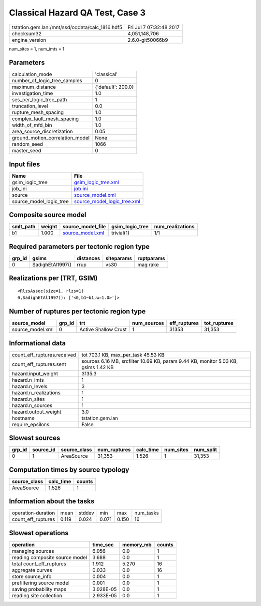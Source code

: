 Classical Hazard QA Test, Case 3
================================

=============================================== ========================
tstation.gem.lan:/mnt/ssd/oqdata/calc_1816.hdf5 Fri Jul  7 07:32:48 2017
checksum32                                      4,051,148,706           
engine_version                                  2.6.0-git50066b9        
=============================================== ========================

num_sites = 1, num_imts = 1

Parameters
----------
=============================== ==================
calculation_mode                'classical'       
number_of_logic_tree_samples    0                 
maximum_distance                {'default': 200.0}
investigation_time              1.0               
ses_per_logic_tree_path         1                 
truncation_level                0.0               
rupture_mesh_spacing            1.0               
complex_fault_mesh_spacing      1.0               
width_of_mfd_bin                1.0               
area_source_discretization      0.05              
ground_motion_correlation_model None              
random_seed                     1066              
master_seed                     0                 
=============================== ==================

Input files
-----------
======================= ============================================================
Name                    File                                                        
======================= ============================================================
gsim_logic_tree         `gsim_logic_tree.xml <gsim_logic_tree.xml>`_                
job_ini                 `job.ini <job.ini>`_                                        
source                  `source_model.xml <source_model.xml>`_                      
source_model_logic_tree `source_model_logic_tree.xml <source_model_logic_tree.xml>`_
======================= ============================================================

Composite source model
----------------------
========= ====== ====================================== =============== ================
smlt_path weight source_model_file                      gsim_logic_tree num_realizations
========= ====== ====================================== =============== ================
b1        1.000  `source_model.xml <source_model.xml>`_ trivial(1)      1/1             
========= ====== ====================================== =============== ================

Required parameters per tectonic region type
--------------------------------------------
====== ================ ========= ========== ==========
grp_id gsims            distances siteparams ruptparams
====== ================ ========= ========== ==========
0      SadighEtAl1997() rrup      vs30       mag rake  
====== ================ ========= ========== ==========

Realizations per (TRT, GSIM)
----------------------------

::

  <RlzsAssoc(size=1, rlzs=1)
  0,SadighEtAl1997(): ['<0,b1~b1,w=1.0>']>

Number of ruptures per tectonic region type
-------------------------------------------
================ ====== ==================== =========== ============ ============
source_model     grp_id trt                  num_sources eff_ruptures tot_ruptures
================ ====== ==================== =========== ============ ============
source_model.xml 0      Active Shallow Crust 1           31353        31,353      
================ ====== ==================== =========== ============ ============

Informational data
------------------
============================== ==================================================================================
count_eff_ruptures.received    tot 703.1 KB, max_per_task 45.53 KB                                               
count_eff_ruptures.sent        sources 6.16 MB, srcfilter 10.69 KB, param 9.44 KB, monitor 5.03 KB, gsims 1.42 KB
hazard.input_weight            3135.3                                                                            
hazard.n_imts                  1                                                                                 
hazard.n_levels                3                                                                                 
hazard.n_realizations          1                                                                                 
hazard.n_sites                 1                                                                                 
hazard.n_sources               1                                                                                 
hazard.output_weight           3.0                                                                               
hostname                       tstation.gem.lan                                                                  
require_epsilons               False                                                                             
============================== ==================================================================================

Slowest sources
---------------
====== ========= ============ ============ ========= ========= =========
grp_id source_id source_class num_ruptures calc_time num_sites num_split
====== ========= ============ ============ ========= ========= =========
0      1         AreaSource   31,353       1.526     1         31,353   
====== ========= ============ ============ ========= ========= =========

Computation times by source typology
------------------------------------
============ ========= ======
source_class calc_time counts
============ ========= ======
AreaSource   1.526     1     
============ ========= ======

Information about the tasks
---------------------------
================== ===== ====== ===== ===== =========
operation-duration mean  stddev min   max   num_tasks
count_eff_ruptures 0.119 0.024  0.071 0.150 16       
================== ===== ====== ===== ===== =========

Slowest operations
------------------
============================== ========= ========= ======
operation                      time_sec  memory_mb counts
============================== ========= ========= ======
managing sources               6.056     0.0       1     
reading composite source model 3.688     0.0       1     
total count_eff_ruptures       1.912     5.270     16    
aggregate curves               0.033     0.0       16    
store source_info              0.004     0.0       1     
prefiltering source model      0.001     0.0       1     
saving probability maps        3.028E-05 0.0       1     
reading site collection        2.933E-05 0.0       1     
============================== ========= ========= ======